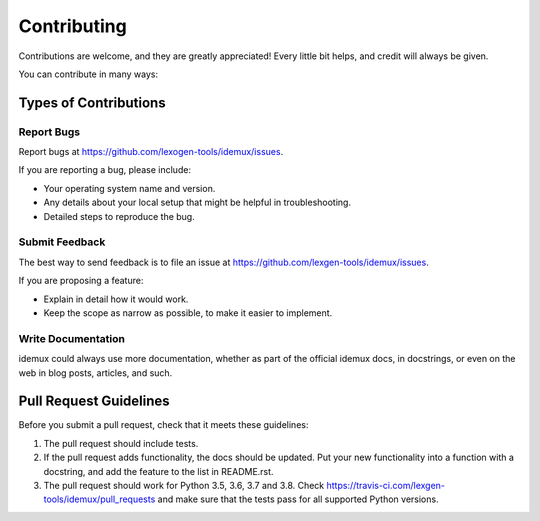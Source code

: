 .. highlight:: shell

============
Contributing
============

Contributions are welcome, and they are greatly appreciated! Every little bit
helps, and credit will always be given.

You can contribute in many ways:

Types of Contributions
----------------------

Report Bugs
~~~~~~~~~~~

Report bugs at https://github.com/lexogen-tools/idemux/issues.

If you are reporting a bug, please include:

* Your operating system name and version.
* Any details about your local setup that might be helpful in troubleshooting.
* Detailed steps to reproduce the bug.

Submit Feedback
~~~~~~~~~~~~~~~

The best way to send feedback is to file an issue at https://github.com/lexgen-tools/idemux/issues.

If you are proposing a feature:

* Explain in detail how it would work.
* Keep the scope as narrow as possible, to make it easier to implement.

Write Documentation
~~~~~~~~~~~~~~~~~~~

idemux could always use more documentation, whether as part of the
official idemux docs, in docstrings, or even on the web in blog posts,
articles, and such.

Pull Request Guidelines
-----------------------

Before you submit a pull request, check that it meets these guidelines:

1. The pull request should include tests.
2. If the pull request adds functionality, the docs should be updated. Put
   your new functionality into a function with a docstring, and add the
   feature to the list in README.rst.
3. The pull request should work for Python 3.5, 3.6, 3.7 and 3.8. Check
   https://travis-ci.com/lexgen-tools/idemux/pull_requests
   and make sure that the tests pass for all supported Python versions.
